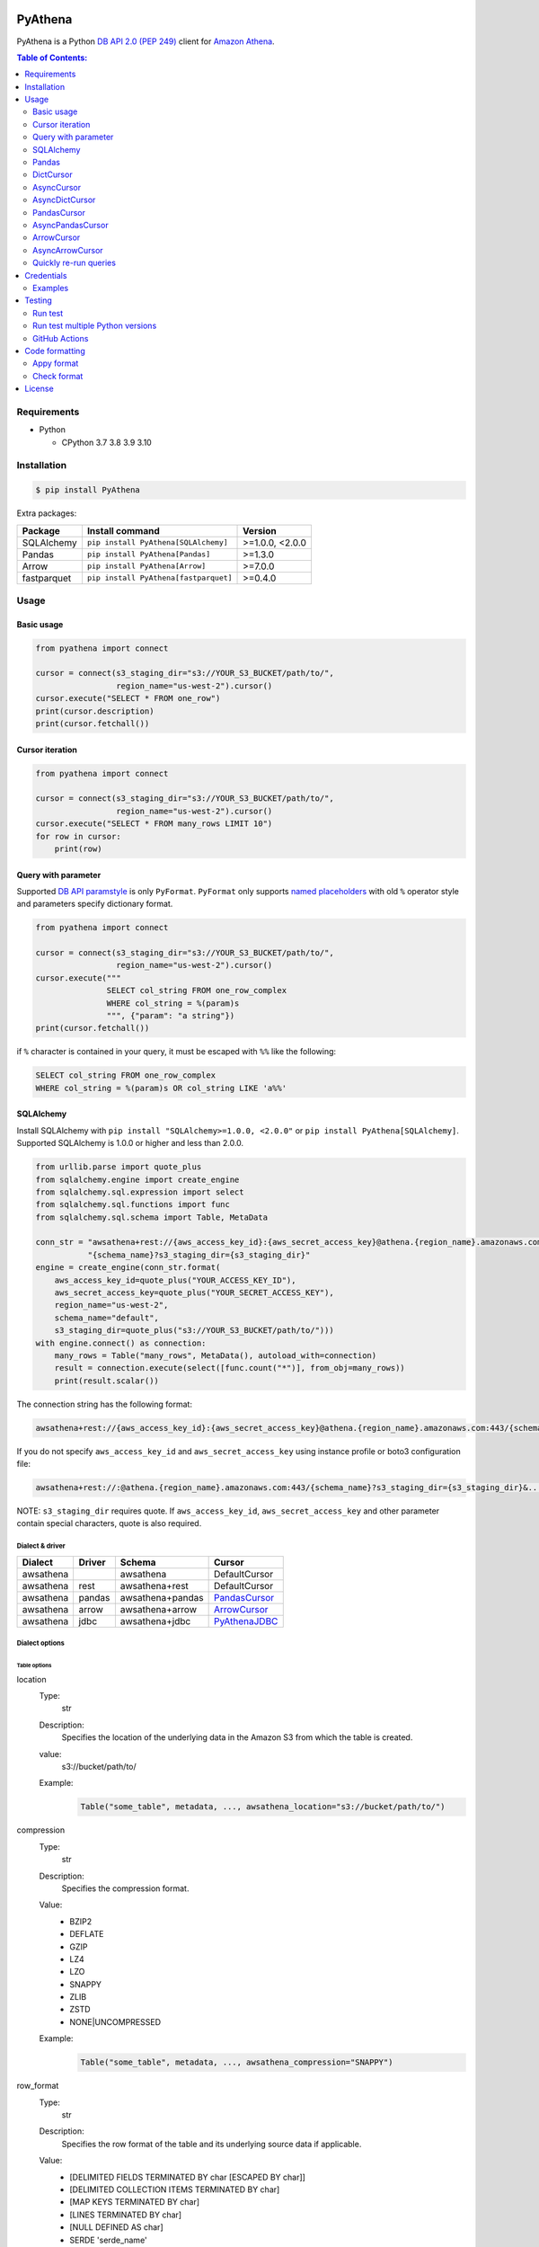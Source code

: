 .. image:: https://badge.fury.io/py/pyathena.svg
    :target: https://badge.fury.io/py/pyathena

.. image:: https://img.shields.io/pypi/pyversions/PyAthena.svg
    :target: https://pypi.org/project/PyAthena/

.. image:: https://github.com/laughingman7743/PyAthena/actions/workflows/test.yaml/badge.svg
    :target: https://github.com/laughingman7743/PyAthena/actions/workflows/test.yaml

.. image:: https://img.shields.io/pypi/l/PyAthena.svg
    :target: https://github.com/laughingman7743/PyAthena/blob/master/LICENSE

.. image:: https://pepy.tech/badge/pyathena/month
    :target: https://pepy.tech/project/pyathena

.. image:: https://img.shields.io/badge/code%20style-black-000000.svg
    :target: https://github.com/psf/black

.. image:: https://img.shields.io/badge/%20imports-isort-%231674b1?style=flat&labelColor=ef8336
    :target: https://pycqa.github.io/isort/

PyAthena
========

PyAthena is a Python `DB API 2.0 (PEP 249)`_ client for `Amazon Athena`_.

.. _`DB API 2.0 (PEP 249)`: https://www.python.org/dev/peps/pep-0249/
.. _`Amazon Athena`: https://docs.aws.amazon.com/athena/latest/APIReference/Welcome.html

.. contents:: Table of Contents:
   :local:
   :depth: 2

Requirements
------------

* Python

  - CPython 3.7 3.8 3.9 3.10

Installation
------------

.. code:: bash

    $ pip install PyAthena

Extra packages:

+---------------+---------------------------------------+------------------+
| Package       | Install command                       | Version          |
+===============+=======================================+==================+
| SQLAlchemy    | ``pip install PyAthena[SQLAlchemy]``  | >=1.0.0, <2.0.0  |
+---------------+---------------------------------------+------------------+
| Pandas        | ``pip install PyAthena[Pandas]``      | >=1.3.0          |
+---------------+---------------------------------------+------------------+
| Arrow         | ``pip install PyAthena[Arrow]``       | >=7.0.0          |
+---------------+---------------------------------------+------------------+
| fastparquet   | ``pip install PyAthena[fastparquet]`` | >=0.4.0          |
+---------------+---------------------------------------+------------------+

Usage
-----

Basic usage
~~~~~~~~~~~

.. code:: python

    from pyathena import connect

    cursor = connect(s3_staging_dir="s3://YOUR_S3_BUCKET/path/to/",
                     region_name="us-west-2").cursor()
    cursor.execute("SELECT * FROM one_row")
    print(cursor.description)
    print(cursor.fetchall())

Cursor iteration
~~~~~~~~~~~~~~~~

.. code:: python

    from pyathena import connect

    cursor = connect(s3_staging_dir="s3://YOUR_S3_BUCKET/path/to/",
                     region_name="us-west-2").cursor()
    cursor.execute("SELECT * FROM many_rows LIMIT 10")
    for row in cursor:
        print(row)

Query with parameter
~~~~~~~~~~~~~~~~~~~~

Supported `DB API paramstyle`_ is only ``PyFormat``.
``PyFormat`` only supports `named placeholders`_ with old ``%`` operator style and parameters specify dictionary format.

.. code:: python

    from pyathena import connect

    cursor = connect(s3_staging_dir="s3://YOUR_S3_BUCKET/path/to/",
                     region_name="us-west-2").cursor()
    cursor.execute("""
                   SELECT col_string FROM one_row_complex
                   WHERE col_string = %(param)s
                   """, {"param": "a string"})
    print(cursor.fetchall())

if ``%`` character is contained in your query, it must be escaped with ``%%`` like the following:

.. code:: sql

    SELECT col_string FROM one_row_complex
    WHERE col_string = %(param)s OR col_string LIKE 'a%%'

.. _`DB API paramstyle`: https://www.python.org/dev/peps/pep-0249/#paramstyle
.. _`named placeholders`: https://pyformat.info/#named_placeholders

SQLAlchemy
~~~~~~~~~~

Install SQLAlchemy with ``pip install "SQLAlchemy>=1.0.0, <2.0.0"`` or ``pip install PyAthena[SQLAlchemy]``.
Supported SQLAlchemy is 1.0.0 or higher and less than 2.0.0.

.. code:: python

    from urllib.parse import quote_plus
    from sqlalchemy.engine import create_engine
    from sqlalchemy.sql.expression import select
    from sqlalchemy.sql.functions import func
    from sqlalchemy.sql.schema import Table, MetaData

    conn_str = "awsathena+rest://{aws_access_key_id}:{aws_secret_access_key}@athena.{region_name}.amazonaws.com:443/"\
               "{schema_name}?s3_staging_dir={s3_staging_dir}"
    engine = create_engine(conn_str.format(
        aws_access_key_id=quote_plus("YOUR_ACCESS_KEY_ID"),
        aws_secret_access_key=quote_plus("YOUR_SECRET_ACCESS_KEY"),
        region_name="us-west-2",
        schema_name="default",
        s3_staging_dir=quote_plus("s3://YOUR_S3_BUCKET/path/to/")))
    with engine.connect() as connection:
        many_rows = Table("many_rows", MetaData(), autoload_with=connection)
        result = connection.execute(select([func.count("*")], from_obj=many_rows))
        print(result.scalar())

The connection string has the following format:

.. code:: text

    awsathena+rest://{aws_access_key_id}:{aws_secret_access_key}@athena.{region_name}.amazonaws.com:443/{schema_name}?s3_staging_dir={s3_staging_dir}&...

If you do not specify ``aws_access_key_id`` and ``aws_secret_access_key`` using instance profile or boto3 configuration file:

.. code:: text

    awsathena+rest://:@athena.{region_name}.amazonaws.com:443/{schema_name}?s3_staging_dir={s3_staging_dir}&...

NOTE: ``s3_staging_dir`` requires quote. If ``aws_access_key_id``, ``aws_secret_access_key`` and other parameter contain special characters, quote is also required.

Dialect & driver
^^^^^^^^^^^^^^^^

+-----------+--------+------------------+-----------------+
| Dialect   | Driver | Schema           | Cursor          |
+===========+========+==================+=================+
| awsathena |        | awsathena        | DefaultCursor   |
+-----------+--------+------------------+-----------------+
| awsathena | rest   | awsathena+rest   | DefaultCursor   |
+-----------+--------+------------------+-----------------+
| awsathena | pandas | awsathena+pandas | `PandasCursor`_ |
+-----------+--------+------------------+-----------------+
| awsathena | arrow  | awsathena+arrow  | `ArrowCursor`_  |
+-----------+--------+------------------+-----------------+
| awsathena | jdbc   | awsathena+jdbc   | `PyAthenaJDBC`_ |
+-----------+--------+------------------+-----------------+

.. _`PyAthenaJDBC`: https://github.com/laughingman7743/PyAthenaJDBC


Dialect options
^^^^^^^^^^^^^^^

Table options
#############

location
    Type:
        str
    Description:
        Specifies the location of the underlying data in the Amazon S3 from which the table is created.
    value:
        s3://bucket/path/to/
    Example:
        .. code:: python

            Table("some_table", metadata, ..., awsathena_location="s3://bucket/path/to/")
compression
    Type:
        str
    Description:
        Specifies the compression format.
    Value:
        * BZIP2
        * DEFLATE
        * GZIP
        * LZ4
        * LZO
        * SNAPPY
        * ZLIB
        * ZSTD
        * NONE|UNCOMPRESSED
    Example:
        .. code:: python

            Table("some_table", metadata, ..., awsathena_compression="SNAPPY")
row_format
    Type:
        str
    Description:
        Specifies the row format of the table and its underlying source data if applicable.
    Value:
        * [DELIMITED FIELDS TERMINATED BY char [ESCAPED BY char]]
        * [DELIMITED COLLECTION ITEMS TERMINATED BY char]
        * [MAP KEYS TERMINATED BY char]
        * [LINES TERMINATED BY char]
        * [NULL DEFINED AS char]
        * SERDE 'serde_name'
    Example:
        .. code:: python

            Table("some_table", metadata, ..., awsathena_row_format="SERDE 'org.openx.data.jsonserde.JsonSerDe'")
file_format
    Type:
        str
    Description:
        Specifies the file format for table data.
    Value:
        * SEQUENCEFILE
        * TEXTFILE
        * RCFILE
        * ORC
        * PARQUET
        * AVRO
        * ION
        * INPUTFORMAT input_format_classname OUTPUTFORMAT output_format_classname
    Example:
        .. code:: python

            Table("some_table", metadata, ..., awsathena_file_format="PARQUET")
            Table("some_table", metadata, ..., awsathena_file_format="INPUTFORMAT 'org.apache.hadoop.hive.ql.io.parquet.MapredParquetInputFormat' OUTPUTFORMAT 'org.apache.hadoop.hive.ql.io.parquet.MapredParquetOutputFormat'")
serdeproperties
    Type:
        dict[str, str]
    Description:
        Specifies one or more custom properties allowed in SerDe.
    Value:
        .. code:: python

            { "property_name": "property_value", "property_name": "property_value", ... }
    Example:
        .. code:: python

            Table("some_table", metadata, ..., awsathena_serdeproperties={
                "separatorChar": ",", "escapeChar": "\\\\"
            })
tblproperties
    Type:
        dict[str, str]
    Description:
        Specifies custom metadata key-value pairs for the table definition in addition to predefined table properties.
    Value:
        .. code:: python

            { "property_name": "property_value", "property_name": "property_value", ... }
    Example:
        .. code:: python

            Table("some_table", metadata, ..., awsathena_tblproperties={
                "projection.enabled": "true",
                "projection.dt.type": "date",
                "projection.dt.range": "NOW-1YEARS,NOW",
                "projection.dt.format": "yyyy-MM-dd",
            })
bucket_count
    Type:
        int
    Description:
        The number of buckets for bucketing your data.
    Value:
        Integer value greater than or equal to 0
    Example:
        .. code:: python

            Table("some_table", metadata, ..., awsathena_bucket_count=5)

All table options can also be configured with the connection string as follows:

.. code:: text

    awsathena+rest://:@athena.us-west-2.amazonaws.com:443/default?s3_staging_dir=s3%3A%2F%2Fbucket%2Fpath%2Fto%2F&location=s3%3A%2F%2Fbucket%2Fpath%2Fto%2F&file_format=parquet&compression=snappy&...

``serdeproperties`` and ``tblproperties`` must be converted to strings in the ``'key'='value','key'='value'`` format and url encoded.
If single quotes are included, escape them with a backslash.

For example, if you configure a projection setting ``'projection.enabled'='true','projection.dt.type'='date','projection.dt.range'='NOW-1YEARS,NOW','projection.dt.format'= 'yyyy-MM-dd'`` in tblproperties, it would look like this

.. code:: text

    awsathena+rest://:@athena.us-west-2.amazonaws.com:443/default?s3_staging_dir=s3%3A%2F%2Fbucket%2Fpath%2Fto%2F&tblproperties=%27projection.enabled%27%3D%27true%27%2C%27projection.dt.type%27%3D%27date%27%2C%27projection.dt.range%27%3D%27NOW-1YEARS%2CNOW%27%2C%27projection.dt.format%27%3D+%27yyyy-MM-dd%27

Column options
##############

partition
    Type:
        bool
    Description:
        Specifies a key for partitioning data.
    Value:
        True / False
    Example:
        .. code:: python

            Column("some_column", types.String, ..., awsathena_partition=True)
cluster
    Type:
        bool
    Description:
        Divides the data in the specified column into data subsets called buckets, with or without partitioning.
    Value:
        True / False
    Example:
        .. code:: python

            Column("some_column", types.String, ..., awsathena_cluster=True)

To configure column options from the connection string, specify the column name as a comma-separated string.

.. code:: text

    awsathena+rest://:@athena.us-west-2.amazonaws.com:443/default?partition=column1%2Ccolumn2&cluster=column1%2Ccolumn2&...

If you want to limit the column options to specific table names only, specify the table and column names connected by dots as a comma-separated string.

.. code:: text

    awsathena+rest://:@athena.us-west-2.amazonaws.com:443/default?partition=table1.column1%2Ctable1.column2&cluster=table2.column1%2Ctable2.column2&...

Pandas
~~~~~~

As DataFrame
^^^^^^^^^^^^

You can use the `pandas.read_sql_query`_ to handle the query results as a `pandas.DataFrame object`_.

.. code:: python

    from pyathena import connect
    import pandas as pd

    conn = connect(s3_staging_dir="s3://YOUR_S3_BUCKET/path/to/",
                   region_name="us-west-2")
    df = pd.read_sql_query("SELECT * FROM many_rows", conn)
    print(df.head())

NOTE: `Poor performance when using pandas.read_sql #222 <https://github.com/laughingman7743/PyAthena/issues/222>`_

The ``pyathena.pandas.util`` package also has helper methods.

.. code:: python

    from pyathena import connect
    from pyathena.pandas.util import as_pandas

    cursor = connect(s3_staging_dir="s3://YOUR_S3_BUCKET/path/to/",
                     region_name="us-west-2").cursor()
    cursor.execute("SELECT * FROM many_rows")
    df = as_pandas(cursor)
    print(df.describe())

If you want to use the query results output to S3 directly, you can use `PandasCursor`_.
This cursor fetches query results faster than the default cursor. (See `benchmark results`_.)

.. _`pandas.read_sql_query`: https://pandas.pydata.org/docs/reference/api/pandas.read_sql_query.html
.. _`benchmark results`: benchmarks/

To SQL
^^^^^^

You can use `pandas.DataFrame.to_sql`_ to write records stored in DataFrame to Amazon Athena.
`pandas.DataFrame.to_sql`_ uses `SQLAlchemy`_, so you need to install it.

.. code:: python

    import pandas as pd
    from urllib.parse import quote_plus
    from sqlalchemy import create_engine

    conn_str = "awsathena+rest://:@athena.{region_name}.amazonaws.com:443/"\
               "{schema_name}?s3_staging_dir={s3_staging_dir}&location={location}&compression=snappy"
    engine = create_engine(conn_str.format(
        region_name="us-west-2",
        schema_name="YOUR_SCHEMA",
        s3_staging_dir=quote_plus("s3://YOUR_S3_BUCKET/path/to/"),
        location=quote_plus("s3://YOUR_S3_BUCKET/path/to/")))

    df = pd.DataFrame({"a": [1, 2, 3, 4, 5]})
    df.to_sql("YOUR_TABLE", engine, schema="YOUR_SCHEMA", index=False, if_exists="replace", method="multi")

The location of the Amazon S3 table is specified by the ``location`` parameter in the connection string.
If ``location`` is not specified, ``s3_staging_dir`` parameter will be used. The following rules apply.

.. code:: text

    s3://{location or s3_staging_dir}/{schema}/{table}/

The file format, row format, and compression settings are specified in the connection string, see `Table options`_.

The ``pyathena.pandas.util`` package also has helper methods.

.. code:: python

    import pandas as pd
    from pyathena import connect
    from pyathena.pandas.util import to_sql

    conn = connect(s3_staging_dir="s3://YOUR_S3_BUCKET/path/to/",
                   region_name="us-west-2")
    df = pd.DataFrame({"a": [1, 2, 3, 4, 5]})
    to_sql(df, "YOUR_TABLE", conn, "s3://YOUR_S3_BUCKET/path/to/",
           schema="YOUR_SCHEMA", index=False, if_exists="replace")

This helper method supports partitioning.

.. code:: python

    import pandas as pd
    from datetime import date
    from pyathena import connect
    from pyathena.pandas.util import to_sql

    conn = connect(s3_staging_dir="s3://YOUR_S3_BUCKET/path/to/",
                   region_name="us-west-2")
    df = pd.DataFrame({
        "a": [1, 2, 3, 4, 5],
        "dt": [
            date(2020, 1, 1), date(2020, 1, 1), date(2020, 1, 1),
            date(2020, 1, 2),
            date(2020, 1, 3)
        ],
    })
    to_sql(df, "YOUR_TABLE", conn, "s3://YOUR_S3_BUCKET/path/to/",
           schema="YOUR_SCHEMA", partitions=["dt"])

    cursor = conn.cursor()
    cursor.execute("SHOW PARTITIONS YOUR_TABLE")
    print(cursor.fetchall())

Conversion to Parquet and upload to S3 use `ThreadPoolExecutor`_ by default.
It is also possible to use `ProcessPoolExecutor`_.

.. code:: python

    import pandas as pd
    from concurrent.futures.process import ProcessPoolExecutor
    from pyathena import connect
    from pyathena.pandas.util import to_sql

    conn = connect(s3_staging_dir="s3://YOUR_S3_BUCKET/path/to/",
                   region_name="us-west-2")
    df = pd.DataFrame({"a": [1, 2, 3, 4, 5]})
    to_sql(df, "YOUR_TABLE", conn, "s3://YOUR_S3_BUCKET/path/to/",
           schema="YOUR_SCHEMA", index=False, if_exists="replace",
           chunksize=1, executor_class=ProcessPoolExecutor, max_workers=5)

.. _`pandas.DataFrame.to_sql`: https://pandas.pydata.org/docs/reference/api/pandas.DataFrame.to_sql.html
.. _`ThreadPoolExecutor`: https://docs.python.org/3/library/concurrent.futures.html#threadpoolexecutor
.. _`ProcessPoolExecutor`: https://docs.python.org/3/library/concurrent.futures.html#processpoolexecutor

DictCursor
~~~~~~~~~~

DictCursor retrieve the query execution result as a dictionary type with column names and values.

You can use the DictCursor by specifying the ``cursor_class``
with the connect method or connection object.

.. code:: python

    from pyathena import connect
    from pyathena.cursor import DictCursor

    cursor = connect(s3_staging_dir="s3://YOUR_S3_BUCKET/path/to/",
                     region_name="us-west-2",
                     cursor_class=DictCursor).cursor()

.. code:: python

    from pyathena.connection import Connection
    from pyathena.cursor import DictCursor

    cursor = Connection(s3_staging_dir="s3://YOUR_S3_BUCKET/path/to/",
                        region_name="us-west-2",
                        cursor_class=DictCursor).cursor()

It can also be used by specifying the cursor class when calling the connection object's cursor method.

.. code:: python

    from pyathena import connect
    from pyathena.cursor import DictCursor

    cursor = connect(s3_staging_dir="s3://YOUR_S3_BUCKET/path/to/",
                     region_name="us-west-2").cursor(DictCursor)

.. code:: python

    from pyathena.connection import Connection
    from pyathena.cursor import DictCursor

    cursor = Connection(s3_staging_dir="s3://YOUR_S3_BUCKET/path/to/",
                        region_name="us-west-2").cursor(DictCursor)

The basic usage is the same as the Cursor.

.. code:: python

    from pyathena.connection import Connection
    from pyathena.cursor import DictCursor

    cursor = Connection(s3_staging_dir="s3://YOUR_S3_BUCKET/path/to/",
                        region_name="us-west-2").cursor(DictCursor)
    cursor.execute("SELECT * FROM many_rows LIMIT 10")
    for row in cursor:
        print(row["a"])

If you want to change the dictionary type (e.g., use OrderedDict), you can specify like the following.

.. code:: python

    from collections import OrderedDict
    from pyathena import connect
    from pyathena.cursor import DictCursor

    cursor = connect(s3_staging_dir="s3://YOUR_S3_BUCKET/path/to/",
                     region_name="us-west-2",
                     cursor_class=DictCursor).cursor(dict_type=OrderedDict)

.. code:: python

    from collections import OrderedDict
    from pyathena import connect
    from pyathena.cursor import DictCursor

    cursor = connect(s3_staging_dir="s3://YOUR_S3_BUCKET/path/to/",
                     region_name="us-west-2").cursor(cursor=DictCursor, dict_type=OrderedDict)

AsyncCursor
~~~~~~~~~~~

AsyncCursor is a simple implementation using the concurrent.futures package.
This cursor does not follow the `DB API 2.0 (PEP 249)`_.

You can use the AsyncCursor by specifying the ``cursor_class``
with the connect method or connection object.

.. code:: python

    from pyathena import connect
    from pyathena.async_cursor import AsyncCursor

    cursor = connect(s3_staging_dir="s3://YOUR_S3_BUCKET/path/to/",
                     region_name="us-west-2",
                     cursor_class=AsyncCursor).cursor()

.. code:: python

    from pyathena.connection import Connection
    from pyathena.async_cursor import AsyncCursor

    cursor = Connection(s3_staging_dir="s3://YOUR_S3_BUCKET/path/to/",
                        region_name="us-west-2",
                        cursor_class=AsyncCursor).cursor()

It can also be used by specifying the cursor class when calling the connection object's cursor method.

.. code:: python

    from pyathena import connect
    from pyathena.async_cursor import AsyncCursor

    cursor = connect(s3_staging_dir="s3://YOUR_S3_BUCKET/path/to/",
                     region_name="us-west-2").cursor(AsyncCursor)

.. code:: python

    from pyathena.connection import Connection
    from pyathena.async_cursor import AsyncCursor

    cursor = Connection(s3_staging_dir="s3://YOUR_S3_BUCKET/path/to/",
                        region_name="us-west-2").cursor(AsyncCursor)

The default number of workers is 5 or cpu number * 5.
If you want to change the number of workers you can specify like the following.

.. code:: python

    from pyathena import connect
    from pyathena.async_cursor import AsyncCursor

    cursor = connect(s3_staging_dir="s3://YOUR_S3_BUCKET/path/to/",
                     region_name="us-west-2",
                     cursor_class=AsyncCursor).cursor(max_workers=10)

The execute method of the AsyncCursor returns the tuple of the query ID and the `future object`_.

.. code:: python

    from pyathena import connect
    from pyathena.async_cursor import AsyncCursor

    cursor = connect(s3_staging_dir="s3://YOUR_S3_BUCKET/path/to/",
                     region_name="us-west-2",
                     cursor_class=AsyncCursor).cursor()

    query_id, future = cursor.execute("SELECT * FROM many_rows")

The return value of the `future object`_ is an ``AthenaResultSet`` object.
This object has an interface that can fetch and iterate query results similar to synchronous cursors.
It also has information on the result of query execution.

.. code:: python

    from pyathena import connect
    from pyathena.async_cursor import AsyncCursor

    cursor = connect(s3_staging_dir="s3://YOUR_S3_BUCKET/path/to/",
                     region_name="us-west-2",
                     cursor_class=AsyncCursor).cursor()
    query_id, future = cursor.execute("SELECT * FROM many_rows")
    result_set = future.result()
    print(result_set.state)
    print(result_set.state_change_reason)
    print(result_set.completion_date_time)
    print(result_set.submission_date_time)
    print(result_set.data_scanned_in_bytes)
    print(result_set.engine_execution_time_in_millis)
    print(result_set.query_queue_time_in_millis)
    print(result_set.total_execution_time_in_millis)
    print(result_set.query_planning_time_in_millis)
    print(result_set.service_processing_time_in_millis)
    print(result_set.output_location)
    print(result_set.description)
    for row in result_set:
        print(row)

.. code:: python

    from pyathena import connect
    from pyathena.async_cursor import AsyncCursor

    cursor = connect(s3_staging_dir="s3://YOUR_S3_BUCKET/path/to/",
                     region_name="us-west-2",
                     cursor_class=AsyncCursor).cursor()
    query_id, future = cursor.execute("SELECT * FROM many_rows")
    result_set = future.result()
    print(result_set.fetchall())

A query ID is required to cancel a query with the AsyncCursor.

.. code:: python

    from pyathena import connect
    from pyathena.async_cursor import AsyncCursor

    cursor = connect(s3_staging_dir="s3://YOUR_S3_BUCKET/path/to/",
                     region_name="us-west-2",
                     cursor_class=AsyncCursor).cursor()
    query_id, future = cursor.execute("SELECT * FROM many_rows")
    cursor.cancel(query_id)

NOTE: The cancel method of the `future object`_ does not cancel the query.

.. _`future object`: https://docs.python.org/3/library/concurrent.futures.html#future-objects

AsyncDictCursor
~~~~~~~~~~~~~~~

AsyncDIctCursor is an AsyncCursor that can retrieve the query execution result
as a dictionary type with column names and values.

You can use the DictCursor by specifying the ``cursor_class``
with the connect method or connection object.

.. code:: python

    from pyathena import connect
    from pyathena.async_cursor import AsyncDictCursor

    cursor = connect(s3_staging_dir="s3://YOUR_S3_BUCKET/path/to/",
                     region_name="us-west-2",
                     cursor_class=AsyncDictCursor).cursor()

.. code:: python

    from pyathena.connection import Connection
    from pyathena.async_cursor import AsyncDictCursor

    cursor = Connection(s3_staging_dir="s3://YOUR_S3_BUCKET/path/to/",
                        region_name="us-west-2",
                        cursor_class=AsyncDictCursor).cursor()

It can also be used by specifying the cursor class when calling the connection object's cursor method.

.. code:: python

    from pyathena import connect
    from pyathena.async_cursor import AsyncDictCursor

    cursor = connect(s3_staging_dir="s3://YOUR_S3_BUCKET/path/to/",
                     region_name="us-west-2").cursor(AsyncDictCursor)

.. code:: python

    from pyathena.connection import Connection
    from pyathena.async_cursor import AsyncDictCursor

    cursor = Connection(s3_staging_dir="s3://YOUR_S3_BUCKET/path/to/",
                        region_name="us-west-2").cursor(AsyncDictCursor)

The basic usage is the same as the AsyncCursor.

.. code:: python

    from pyathena.connection import Connection
    from pyathena.cursor import DictCursor

    cursor = Connection(s3_staging_dir="s3://YOUR_S3_BUCKET/path/to/",
                        region_name="us-west-2").cursor(AsyncDictCursor)
    query_id, future = cursor.execute("SELECT * FROM many_rows LIMIT 10")
    result_set = future.result()
    for row in result_set:
        print(row["a"])

If you want to change the dictionary type (e.g., use OrderedDict), you can specify like the following.

.. code:: python

    from collections import OrderedDict
    from pyathena import connect
    from pyathena.async_cursor import AsyncDictCursor

    cursor = connect(s3_staging_dir="s3://YOUR_S3_BUCKET/path/to/",
                     region_name="us-west-2",
                     cursor_class=AsyncDictCursor).cursor(dict_type=OrderedDict)

.. code:: python

    from collections import OrderedDict
    from pyathena import connect
    from pyathena.async_cursor import AsyncDictCursor

    cursor = connect(s3_staging_dir="s3://YOUR_S3_BUCKET/path/to/",
                     region_name="us-west-2").cursor(cursor=AsyncDictCursor, dict_type=OrderedDict)

PandasCursor
~~~~~~~~~~~~

PandasCursor directly handles the CSV file of the query execution result output to S3.
This cursor is to download the CSV file after executing the query, and then loaded into `pandas.DataFrame object`_.
Performance is better than fetching data with Cursor.

You can use the PandasCursor by specifying the ``cursor_class``
with the connect method or connection object.

.. code:: python

    from pyathena import connect
    from pyathena.pandas.cursor import PandasCursor

    cursor = connect(s3_staging_dir="s3://YOUR_S3_BUCKET/path/to/",
                     region_name="us-west-2",
                     cursor_class=PandasCursor).cursor()

.. code:: python

    from pyathena.connection import Connection
    from pyathena.pandas.cursor import PandasCursor

    cursor = Connection(s3_staging_dir="s3://YOUR_S3_BUCKET/path/to/",
                        region_name="us-west-2",
                        cursor_class=PandasCursor).cursor()

It can also be used by specifying the cursor class when calling the connection object's cursor method.

.. code:: python

    from pyathena import connect
    from pyathena.pandas.cursor import PandasCursor

    cursor = connect(s3_staging_dir="s3://YOUR_S3_BUCKET/path/to/",
                     region_name="us-west-2").cursor(PandasCursor)

.. code:: python

    from pyathena.connection import Connection
    from pyathena.pandas.cursor import PandasCursor

    cursor = Connection(s3_staging_dir="s3://YOUR_S3_BUCKET/path/to/",
                        region_name="us-west-2").cursor(PandasCursor)

The as_pandas method returns a `pandas.DataFrame object`_.

.. code:: python

    from pyathena import connect
    from pyathena.pandas.cursor import PandasCursor

    cursor = connect(s3_staging_dir="s3://YOUR_S3_BUCKET/path/to/",
                     region_name="us-west-2",
                     cursor_class=PandasCursor).cursor()

    df = cursor.execute("SELECT * FROM many_rows").as_pandas()
    print(df.describe())
    print(df.head())

Support fetch and iterate query results.

.. code:: python

    from pyathena import connect
    from pyathena.pandas.cursor import PandasCursor

    cursor = connect(s3_staging_dir="s3://YOUR_S3_BUCKET/path/to/",
                     region_name="us-west-2",
                     cursor_class=PandasCursor).cursor()

    cursor.execute("SELECT * FROM many_rows")
    print(cursor.fetchone())
    print(cursor.fetchmany())
    print(cursor.fetchall())

.. code:: python

    from pyathena import connect
    from pyathena.pandas.cursor import PandasCursor

    cursor = connect(s3_staging_dir="s3://YOUR_S3_BUCKET/path/to/",
                     region_name="us-west-2",
                     cursor_class=PandasCursor).cursor()

    cursor.execute("SELECT * FROM many_rows")
    for row in cursor:
        print(row)

The DATE and TIMESTAMP of Athena's data type are returned as `pandas.Timestamp`_ type.

.. code:: python

    from pyathena import connect
    from pyathena.pandas.cursor import PandasCursor

    cursor = connect(s3_staging_dir="s3://YOUR_S3_BUCKET/path/to/",
                     region_name="us-west-2",
                     cursor_class=PandasCursor).cursor()

    cursor.execute("SELECT col_timestamp FROM one_row_complex")
    print(type(cursor.fetchone()[0]))  # <class 'pandas._libs.tslibs.timestamps.Timestamp'>

Execution information of the query can also be retrieved.

.. code:: python

    from pyathena import connect
    from pyathena.pandas.cursor import PandasCursor

    cursor = connect(s3_staging_dir="s3://YOUR_S3_BUCKET/path/to/",
                     region_name="us-west-2",
                     cursor_class=PandasCursor).cursor()

    cursor.execute("SELECT * FROM many_rows")
    print(cursor.state)
    print(cursor.state_change_reason)
    print(cursor.completion_date_time)
    print(cursor.submission_date_time)
    print(cursor.data_scanned_in_bytes)
    print(cursor.engine_execution_time_in_millis)
    print(cursor.query_queue_time_in_millis)
    print(cursor.total_execution_time_in_millis)
    print(cursor.query_planning_time_in_millis)
    print(cursor.service_processing_time_in_millis)
    print(cursor.output_location)

If you want to customize the pandas.Dataframe object dtypes and converters, create a converter class like this:

.. code:: python

    from pyathena.converter import Converter

    class CustomPandasTypeConverter(Converter):

        def __init__(self):
            super(CustomPandasTypeConverter, self).__init__(
                mappings=None,
                types={
                    "boolean": object,
                    "tinyint": float,
                    "smallint": float,
                    "integer": float,
                    "bigint": float,
                    "float": float,
                    "real": float,
                    "double": float,
                    "decimal": float,
                    "char": str,
                    "varchar": str,
                    "array": str,
                    "map": str,
                    "row": str,
                    "varbinary": str,
                    "json": str,
                }
            )

        def convert(self, type_, value):
            # Not used in PandasCursor.
            pass

Specify the combination of converter functions in the mappings argument and the dtypes combination in the types argument.

Then you simply specify an instance of this class in the convertes argument when creating a connection or cursor.

.. code:: python

    from pyathena import connect
    from pyathena.pandas.cursor import PandasCursor

    cursor = connect(s3_staging_dir="s3://YOUR_S3_BUCKET/path/to/",
                     region_name="us-west-2").cursor(PandasCursor, converter=CustomPandasTypeConverter())

.. code:: python

    from pyathena import connect
    from pyathena.pandas.cursor import PandasCursor

    cursor = connect(s3_staging_dir="s3://YOUR_S3_BUCKET/path/to/",
                     region_name="us-west-2",
                     converter=CustomPandasTypeConverter()).cursor(PandasCursor)

If the unload option is enabled, the Parquet file itself has a schema, so the conversion is done to the dtypes according to that schema,
and the ``mappings`` and ``types`` settings of the Converter class are not used.

If you want to change the NaN behavior of pandas.Dataframe,
you can do so by using the ``keep_default_na``, ``na_values`` and ``quoting`` arguments of the cursor object's execute method.

.. code:: python

    from pyathena import connect
    from pyathena.pandas.cursor import PandasCursor

    cursor = connect(s3_staging_dir="s3://YOUR_S3_BUCKET/path/to/",
                     region_name="us-west-2",
                     cursor_class=PandasCursor).cursor()
    df = cursor.execute("SELECT * FROM many_rows",
                        keep_default_na=False,
                        na_values=[""]).as_pandas()

NOTE: PandasCursor handles the CSV file on memory. Pay attention to the memory capacity.

.. _`pandas.DataFrame object`: https://pandas.pydata.org/docs/reference/api/pandas.DataFrame.html
.. _`pandas.Timestamp`: https://pandas.pydata.org/docs/reference/api/pandas.Timestamp.html

[PandasCursor] Chunksize options
^^^^^^^^^^^^^^^^^^^^^^^^^^^^^^^^

The Pandas cursor can read the CSV file for each specified number of rows by using the chunksize option.
This option should reduce memory usage.

The chunksize option can be enabled by specifying an integer value in the ``cursor_kwargs`` argument of the connect method or as an argument to the cursor method.

.. code:: python

    from pyathena import connect
    from pyathena.pandas.cursor import PandasCursor

    cursor = connect(s3_staging_dir="s3://YOUR_S3_BUCKET/path/to/",
                     region_name="us-west-2",
                     cursor_class=PandasCursor,
                     cursor_kwargs={
                         "chunksize": 1_000_000
                     }).cursor()

.. code:: python

    from pyathena import connect
    from pyathena.pandas.cursor import PandasCursor

    cursor = connect(s3_staging_dir="s3://YOUR_S3_BUCKET/path/to/",
                     region_name="us-west-2",
                     cursor_class=PandasCursor).cursor(chunksize=1_000_000)

It can also be specified in the execution method when executing the query.

.. code:: python

    from pyathena import connect
    from pyathena.pandas.cursor import PandasCursor

    cursor = connect(s3_staging_dir="s3://YOUR_S3_BUCKET/path/to/",
                     region_name="us-west-2",
                     cursor_class=PandasCursor).cursor()
    cursor.execute("SELECT * FROM many_rows", chunksize=1_000_000)

SQLAlchemy allows this option to be specified in the connection string.

.. code:: text

    awsathena+pandas://:@athena.{region_name}.amazonaws.com:443/{schema_name}?s3_staging_dir={s3_staging_dir}&chunksize=1000000...

When this option is used, the object returned by the as_pandas method is a ``DataFrameIterator`` object.
This object has exactly the same interface as the ``TextFileReader`` object and can be handled in the same way.

.. code:: python

    from pyathena import connect
    from pyathena.pandas.cursor import PandasCursor

    cursor = connect(s3_staging_dir="s3://YOUR_S3_BUCKET/path/to/",
                     region_name="us-west-2",
                     cursor_class=PandasCursor).cursor()
    df_iter = cursor.execute("SELECT * FROM many_rows", chunksize=1_000_000).as_pandas()
    for df in df_iter:
        print(df.describe())
        print(df.head())

You can also concatenate them into a single `pandas.DataFrame object`_ using `pandas.concat`_.

.. code:: python

    import pandas
    from pyathena import connect
    from pyathena.pandas.cursor import PandasCursor

    cursor = connect(s3_staging_dir="s3://YOUR_S3_BUCKET/path/to/",
                     region_name="us-west-2",
                     cursor_class=PandasCursor).cursor()
    df_iter = cursor.execute("SELECT * FROM many_rows", chunksize=1_000_000).as_pandas()
    df = pandas.concat((df for df in df_iter), ignore_index=True)

You can use the ``get_chunk`` method to retrieve a `pandas.DataFrame object`_ for each specified number of rows.
When all rows have been read, calling the ``get_chunk`` method will raise ``StopIteration``.

.. code:: python

    from pyathena import connect
    from pyathena.pandas.cursor import PandasCursor

    cursor = connect(s3_staging_dir="s3://YOUR_S3_BUCKET/path/to/",
                     region_name="us-west-2",
                     cursor_class=PandasCursor).cursor()
    df_iter = cursor.execute("SELECT * FROM many_rows LIMIT 15", chunksize=1_000_000).as_pandas()
    df_iter.get_chunk(10)
    df_iter.get_chunk(10)
    df_iter.get_chunk(10)  # raise StopIteration

.. _`pandas.concat`: https://pandas.pydata.org/docs/reference/api/pandas.concat.html

[PandasCursor] Unload options
^^^^^^^^^^^^^^^^^^^^^^^^^^^^^

PandasCursor also supports the unload option, as does `ArrowCursor`_.

See `[ArrowCursor] Unload options`_ for more information.

The unload option can be enabled by specifying it in the ``cursor_kwargs`` argument of the connect method or as an argument to the cursor method.

.. code:: python

    from pyathena import connect
    from pyathena.pandas.cursor import PandasCursor

    cursor = connect(s3_staging_dir="s3://YOUR_S3_BUCKET/path/to/",
                     region_name="us-west-2",
                     cursor_class=PandasCursor,
                     cursor_kwargs={
                         "unload": True
                     }).cursor()

.. code:: python

    from pyathena import connect
    from pyathena.pandas.cursor import PandasCursor

    cursor = connect(s3_staging_dir="s3://YOUR_S3_BUCKET/path/to/",
                     region_name="us-west-2",
                     cursor_class=PandasCursor).cursor(unload=True)

SQLAlchemy allows this option to be specified in the connection string.

.. code:: text

    awsathena+pandas://:@athena.{region_name}.amazonaws.com:443/{schema_name}?s3_staging_dir={s3_staging_dir}&unload=true...

AsyncPandasCursor
~~~~~~~~~~~~~~~~~

AsyncPandasCursor is an AsyncCursor that can handle `pandas.DataFrame object`_.
This cursor directly handles the CSV of query results output to S3 in the same way as PandasCursor.

You can use the AsyncPandasCursor by specifying the ``cursor_class``
with the connect method or connection object.

.. code:: python

    from pyathena import connect
    from pyathena.pandas.async_cursor import AsyncPandasCursor

    cursor = connect(s3_staging_dir="s3://YOUR_S3_BUCKET/path/to/",
                     region_name="us-west-2",
                     cursor_class=AsyncPandasCursor).cursor()

.. code:: python

    from pyathena.connection import Connection
    from pyathena.pandas.async_cursor import AsyncPandasCursor

    cursor = Connection(s3_staging_dir="s3://YOUR_S3_BUCKET/path/to/",
                        region_name="us-west-2",
                        cursor_class=AsyncPandasCursor).cursor()

It can also be used by specifying the cursor class when calling the connection object's cursor method.

.. code:: python

    from pyathena import connect
    from pyathena.pandas.async_cursor import AsyncPandasCursor

    cursor = connect(s3_staging_dir="s3://YOUR_S3_BUCKET/path/to/",
                     region_name="us-west-2").cursor(AsyncPandasCursor)

.. code:: python

    from pyathena.connection import Connection
    from pyathena.pandas.async_cursor import AsyncPandasCursor

    cursor = Connection(s3_staging_dir="s3://YOUR_S3_BUCKET/path/to/",
                        region_name="us-west-2").cursor(AsyncPandasCursor)

The default number of workers is 5 or cpu number * 5.
If you want to change the number of workers you can specify like the following.

.. code:: python

    from pyathena import connect
    from pyathena.pandas.async_cursor import AsyncPandasCursor

    cursor = connect(s3_staging_dir="s3://YOUR_S3_BUCKET/path/to/",
                     region_name="us-west-2",
                     cursor_class=AsyncPandasCursor).cursor(max_workers=10)

The execute method of the AsyncPandasCursor returns the tuple of the query ID and the `future object`_.

.. code:: python

    from pyathena import connect
    from pyathena.pandas.async_cursor import AsyncPandasCursor

    cursor = connect(s3_staging_dir="s3://YOUR_S3_BUCKET/path/to/",
                     region_name="us-west-2",
                     cursor_class=AsyncPandasCursor).cursor()

    query_id, future = cursor.execute("SELECT * FROM many_rows")

The return value of the `future object`_ is an ``AthenaPandasResultSet`` object.
This object has an interface similar to ``AthenaResultSetObject``.

.. code:: python

    from pyathena import connect
    from pyathena.pandas.async_cursor import AsyncPandasCursor

    cursor = connect(s3_staging_dir="s3://YOUR_S3_BUCKET/path/to/",
                     region_name="us-west-2",
                     cursor_class=AsyncPandasCursor).cursor()

    query_id, future = cursor.execute("SELECT * FROM many_rows")
    result_set = future.result()
    print(result_set.state)
    print(result_set.state_change_reason)
    print(result_set.completion_date_time)
    print(result_set.submission_date_time)
    print(result_set.data_scanned_in_bytes)
    print(result_set.engine_execution_time_in_millis)
    print(result_set.query_queue_time_in_millis)
    print(result_set.total_execution_time_in_millis)
    print(result_set.query_planning_time_in_millis)
    print(result_set.service_processing_time_in_millis)
    print(result_set.output_location)
    print(result_set.description)
    for row in result_set:
        print(row)

.. code:: python

    from pyathena import connect
    from pyathena.pandas.async_cursor import AsyncPandasCursor

    cursor = connect(s3_staging_dir="s3://YOUR_S3_BUCKET/path/to/",
                     region_name="us-west-2",
                     cursor_class=AsyncPandasCursor).cursor()

    query_id, future = cursor.execute("SELECT * FROM many_rows")
    result_set = future.result()
    print(result_set.fetchall())

This object also has an as_pandas method that returns a `pandas.DataFrame object`_ similar to the PandasCursor.

.. code:: python

    from pyathena import connect
    from pyathena.pandas.async_cursor import AsyncPandasCursor

    cursor = connect(s3_staging_dir="s3://YOUR_S3_BUCKET/path/to/",
                     region_name="us-west-2",
                     cursor_class=AsyncPandasCursor).cursor()

    query_id, future = cursor.execute("SELECT * FROM many_rows")
    result_set = future.result()
    df = result_set.as_pandas()
    print(df.describe())
    print(df.head())

The DATE and TIMESTAMP of Athena's data type are returned as `pandas.Timestamp`_ type.

.. code:: python

    from pyathena import connect
    from pyathena.pandas.async_cursor import AsyncPandasCursor

    cursor = connect(s3_staging_dir="s3://YOUR_S3_BUCKET/path/to/",
                     region_name="us-west-2",
                     cursor_class=AsyncPandasCursor).cursor()

    query_id, future = cursor.execute("SELECT col_timestamp FROM one_row_complex")
    result_set = future.result()
    print(type(result_set.fetchone()[0]))  # <class 'pandas._libs.tslibs.timestamps.Timestamp'>

As with AsyncCursor, you need a query ID to cancel a query.

.. code:: python

    from pyathena import connect
    from pyathena.pandas.async_cursor import AsyncPandasCursor

    cursor = connect(s3_staging_dir="s3://YOUR_S3_BUCKET/path/to/",
                     region_name="us-west-2",
                     cursor_class=AsyncPandasCursor).cursor()

    query_id, future = cursor.execute("SELECT * FROM many_rows")
    cursor.cancel(query_id)

As with PandasCursor, the unload option is also available.

.. code:: python

    from pyathena import connect
    from pyathena.pandas.cursor import AsyncPandasCursor

    cursor = connect(s3_staging_dir="s3://YOUR_S3_BUCKET/path/to/",
                     region_name="us-west-2",
                     cursor_class=AsyncPandasCursor,
                     cursor_kwargs={
                         "unload": True
                     }).cursor()

.. code:: python

    from pyathena import connect
    from pyathena.pandas.cursor import AsyncPandasCursor

    cursor = connect(s3_staging_dir="s3://YOUR_S3_BUCKET/path/to/",
                     region_name="us-west-2",
                     cursor_class=AsyncPandasCursor).cursor(unload=True)

ArrowCursor
~~~~~~~~~~~

ArrowCursor directly handles the CSV file of the query execution result output to S3.
This cursor is to download the CSV file after executing the query, and then loaded into `pyarrow.Table object`_.
Performance is better than fetching data with Cursor.

You can use the ArrowCursor by specifying the ``cursor_class``
with the connect method or connection object.

.. code:: python

    from pyathena import connect
    from pyathena.arrow.cursor import ArrowCursor

    cursor = connect(s3_staging_dir="s3://YOUR_S3_BUCKET/path/to/",
                     region_name="us-west-2",
                     cursor_class=ArrowCursor).cursor()

.. code:: python

    from pyathena.connection import Connection
    from pyathena.arrow.cursor import ArrowCursor

    cursor = Connection(s3_staging_dir="s3://YOUR_S3_BUCKET/path/to/",
                        region_name="us-west-2",
                        cursor_class=ArrowCursor).cursor()

It can also be used by specifying the cursor class when calling the connection object's cursor method.

.. code:: python

    from pyathena import connect
    from pyathena.arrow.cursor import ArrowCursor

    cursor = connect(s3_staging_dir="s3://YOUR_S3_BUCKET/path/to/",
                     region_name="us-west-2").cursor(ArrowCursor)

.. code:: python

    from pyathena.connection import Connection
    from pyathena.arrow.cursor import ArrowCursor

    cursor = Connection(s3_staging_dir="s3://YOUR_S3_BUCKET/path/to/",
                        region_name="us-west-2").cursor(ArrowCursor)

The as_arrow method returns a `pyarrow.Table object`_.

.. code:: python

    from pyathena import connect
    from pyathena.arrow.cursor import ArrowCursor

    cursor = connect(s3_staging_dir="s3://YOUR_S3_BUCKET/path/to/",
                     region_name="us-west-2",
                     cursor_class=ArrowCursor).cursor()

    table = cursor.execute("SELECT * FROM many_rows").as_arrow()
    print(table)
    print(table.column_names)
    print(table.columns)
    print(table.nbytes)
    print(table.num_columns)
    print(table.num_rows)
    print(table.schema)
    print(table.shape)

Support fetch and iterate query results.

.. code:: python

    from pyathena import connect
    from pyathena.arrow.cursor import ArrowCursor

    cursor = connect(s3_staging_dir="s3://YOUR_S3_BUCKET/path/to/",
                     region_name="us-west-2",
                     cursor_class=ArrowCursor).cursor()

    cursor.execute("SELECT * FROM many_rows")
    print(cursor.fetchone())
    print(cursor.fetchmany())
    print(cursor.fetchall())

.. code:: python

    from pyathena import connect
    from pyathena.arrow.cursor import ArrowCursor

    cursor = connect(s3_staging_dir="s3://YOUR_S3_BUCKET/path/to/",
                     region_name="us-west-2",
                     cursor_class=ArrowCursor).cursor()

    cursor.execute("SELECT * FROM many_rows")
    for row in cursor:
        print(row)

Execution information of the query can also be retrieved.

.. code:: python

    from pyathena import connect
    from pyathena.arrow.cursor import ArrowCursor

    cursor = connect(s3_staging_dir="s3://YOUR_S3_BUCKET/path/to/",
                     region_name="us-west-2",
                     cursor_class=ArrowCursor).cursor()

    cursor.execute("SELECT * FROM many_rows")
    print(cursor.state)
    print(cursor.state_change_reason)
    print(cursor.completion_date_time)
    print(cursor.submission_date_time)
    print(cursor.data_scanned_in_bytes)
    print(cursor.engine_execution_time_in_millis)
    print(cursor.query_queue_time_in_millis)
    print(cursor.total_execution_time_in_millis)
    print(cursor.query_planning_time_in_millis)
    print(cursor.service_processing_time_in_millis)
    print(cursor.output_location)

If you want to customize the `pyarrow.Table object`_ types, create a converter class like this:

.. code:: python

    import pyarrow as pa
    from pyathena.arrow.converter import _to_date
    from pyathena.converter import Converter

    class CustomArrowTypeConverter(Converter):
        def __init__(self) -> None:
            super(CustomArrowTypeConverter, self).__init__(
                mappings={
                    "date": _to_date,
                },
                types={
                    "boolean": pa.bool_(),
                    "tinyint": pa.int8(),
                    "smallint": pa.int16(),
                    "integer": pa.int32(),
                    "bigint": pa.int64(),
                    "float": pa.float32(),
                    "real": pa.float64(),
                    "double": pa.float64(),
                    "char": pa.string(),
                    "varchar": pa.string(),
                    "string": pa.string(),
                    "timestamp": pa.timestamp("ms"),
                    "date": pa.timestamp("ms"),
                    "time": pa.string(),
                    "varbinary": pa.string(),
                    "array": pa.string(),
                    "map": pa.string(),
                    "row": pa.string(),
                    "decimal": pa.string(),
                    "json": pa.string(),
                },
            )

    def convert(self, type_, value):
        converter = self.get(type_)
        return converter(value)

``types`` is used to explicitly specify the Arrow type when reading CSV files.
``mappings`` is used as a conversion method when fetching data from a cursor object.

Then you simply specify an instance of this class in the convertes argument when creating a connection or cursor.

.. code:: python

    from pyathena import connect
    from pyathena.arrow.cursor import ArrowCursor

    cursor = connect(s3_staging_dir="s3://YOUR_S3_BUCKET/path/to/",
                     region_name="us-west-2").cursor(ArrowCursor, converter=CustomArrowTypeConverter())

.. code:: python

    from pyathena import connect
    from pyathena.arrow.cursor import ArrowCursor

    cursor = connect(s3_staging_dir="s3://YOUR_S3_BUCKET/path/to/",
                     region_name="us-west-2",
                     converter=CustomArrowTypeConverter()).cursor(ArrowCursor)

If the unload option is enabled, the Parquet file itself has a schema, so the conversion is done to the Arrow type according to that schema,
and the ``types`` setting of the Converter class is not used.

[ArrowCursor] Unload options
^^^^^^^^^^^^^^^^^^^^^^^^^^^^

ArrowCursor supports the unload option. When this option is enabled,
queries with SELECT statements are automatically converted to unload statements and executed to Athena,
and the results are output in Parquet format (Snappy compressed) to ``s3_staging_dir``.
The cursor reads the output Parquet file directly.

The output of query results with the unload statement is faster than normal query execution.
In addition, the output Parquet file is split and can be read faster than a CSV file.
We recommend trying this option if you are concerned about the time it takes to execute the query and retrieve the results.

However, unload has some limitations. Please refer to the `official unload documentation`_ for more information on limitations.
As per the limitations of the official documentation, the results of unload will be written to multiple files in parallel,
and the contents of each file will be in sort order, but the relative order of the files to each other will not be sorted.
Note that specifying ORDER BY with this option enabled does not guarantee the sort order of the data.

The unload option can be enabled by specifying it in the ``cursor_kwargs`` argument of the connect method or as an argument to the cursor method.

.. code:: python

    from pyathena import connect
    from pyathena.arrow.cursor import ArrowCursor

    cursor = connect(s3_staging_dir="s3://YOUR_S3_BUCKET/path/to/",
                     region_name="us-west-2",
                     cursor_class=ArrowCursor,
                     cursor_kwargs={
                         "unload": True
                     }).cursor()

.. code:: python

    from pyathena import connect
    from pyathena.arrow.cursor import ArrowCursor

    cursor = connect(s3_staging_dir="s3://YOUR_S3_BUCKET/path/to/",
                     region_name="us-west-2",
                     cursor_class=ArrowCursor).cursor(unload=True)

SQLAlchemy allows this option to be specified in the connection string.

.. code:: text

    awsathena+arrow://:@athena.{region_name}.amazonaws.com:443/{schema_name}?s3_staging_dir={s3_staging_dir}&unload=true...

If a ``NOT_SUPPORTED`` occurs, a type not supported by unload is included in the result of the SELECT.
Try converting to another type, such as ``SELECT CAST(1 AS VARCHAR) AS name``.

.. code:: text

    pyathena.error.OperationalError: NOT_SUPPORTED: Unsupported Hive type: time

In most cases of ``SYNTAX_ERROR``, you forgot to alias the column in the SELECT result.
Try adding an alias to the SELECTed column, such as ``SELECT 1 AS name``.

.. code:: text

    pyathena.error.OperationalError: SYNTAX_ERROR: line 1:1: Column name not specified at position 1

.. _`pyarrow.Table object`: https://arrow.apache.org/docs/python/generated/pyarrow.Table.html
.. _`official unload documentation`: https://docs.aws.amazon.com/athena/latest/ug/unload.html

AsyncArrowCursor
~~~~~~~~~~~~~~~~

AsyncArrowCursor is an AsyncCursor that can handle `pyarrow.Table object`_.
This cursor directly handles the CSV of query results output to S3 in the same way as ArrowCursor.

You can use the AsyncArrowCursor by specifying the ``cursor_class``
with the connect method or connection object.

.. code:: python

    from pyathena import connect
    from pyathena.arrow.async_cursor import AsyncArrowCursor

    cursor = connect(s3_staging_dir="s3://YOUR_S3_BUCKET/path/to/",
                     region_name="us-west-2",
                     cursor_class=AsyncArrowCursor).cursor()

.. code:: python

    from pyathena.connection import Connection
    from pyathena.arrow.async_cursor import AsyncArrowCursor

    cursor = Connection(s3_staging_dir="s3://YOUR_S3_BUCKET/path/to/",
                        region_name="us-west-2",
                        cursor_class=AsyncArrowCursor).cursor()

It can also be used by specifying the cursor class when calling the connection object's cursor method.

.. code:: python

    from pyathena import connect
    from pyathena.arrow.async_cursor import AsyncArrowCursor

    cursor = connect(s3_staging_dir="s3://YOUR_S3_BUCKET/path/to/",
                     region_name="us-west-2").cursor(AsyncArrowCursor)

.. code:: python

    from pyathena.connection import Connection
    from pyathena.arrow.async_cursor import AsyncArrowCursor

    cursor = Connection(s3_staging_dir="s3://YOUR_S3_BUCKET/path/to/",
                        region_name="us-west-2").cursor(AsyncArrowCursor)

The default number of workers is 5 or cpu number * 5.
If you want to change the number of workers you can specify like the following.

.. code:: python

    from pyathena import connect
    from pyathena.arrow.async_cursor import AsyncArrowCursor

    cursor = connect(s3_staging_dir="s3://YOUR_S3_BUCKET/path/to/",
                     region_name="us-west-2",
                     cursor_class=AsyncArrowCursor).cursor(max_workers=10)

The execute method of the AsyncArrowCursor returns the tuple of the query ID and the `future object`_.

.. code:: python

    from pyathena import connect
    from pyathena.arrow.async_cursor import AsyncArrowCursor

    cursor = connect(s3_staging_dir="s3://YOUR_S3_BUCKET/path/to/",
                     region_name="us-west-2",
                     cursor_class=AsyncArrowCursor).cursor()

    query_id, future = cursor.execute("SELECT * FROM many_rows")

The return value of the `future object`_ is an ``AthenaArrowResultSet`` object.
This object has an interface similar to ``AthenaResultSetObject``.

.. code:: python

    from pyathena import connect
    from pyathena.arrow.async_cursor import AsyncArrowCursor

    cursor = connect(s3_staging_dir="s3://YOUR_S3_BUCKET/path/to/",
                     region_name="us-west-2",
                     cursor_class=AsyncArrowCursor).cursor()

    query_id, future = cursor.execute("SELECT * FROM many_rows")
    result_set = future.result()
    print(result_set.state)
    print(result_set.state_change_reason)
    print(result_set.completion_date_time)
    print(result_set.submission_date_time)
    print(result_set.data_scanned_in_bytes)
    print(result_set.engine_execution_time_in_millis)
    print(result_set.query_queue_time_in_millis)
    print(result_set.total_execution_time_in_millis)
    print(result_set.query_planning_time_in_millis)
    print(result_set.service_processing_time_in_millis)
    print(result_set.output_location)
    print(result_set.description)
    for row in result_set:
        print(row)

.. code:: python

    from pyathena import connect
    from pyathena.arrow.async_cursor import AsyncArrowCursor

    cursor = connect(s3_staging_dir="s3://YOUR_S3_BUCKET/path/to/",
                     region_name="us-west-2",
                     cursor_class=AsyncArrowCursor).cursor()

    query_id, future = cursor.execute("SELECT * FROM many_rows")
    result_set = future.result()
    print(result_set.fetchall())

This object also has an as_arrow method that returns a `pyarrow.Table object`_ similar to the ArrowCursor.

.. code:: python

    from pyathena import connect
    from pyathena.arrow.async_cursor import AsyncArrowCursor

    cursor = connect(s3_staging_dir="s3://YOUR_S3_BUCKET/path/to/",
                     region_name="us-west-2",
                     cursor_class=AsyncArrowCursor).cursor()

    query_id, future = cursor.execute("SELECT * FROM many_rows")
    result_set = future.result()
    table = result_set.as_arrow()
    print(table)
    print(table.column_names)
    print(table.columns)
    print(table.nbytes)
    print(table.num_columns)
    print(table.num_rows)
    print(table.schema)
    print(table.shape)

As with AsyncCursor, you need a query ID to cancel a query.

.. code:: python

    from pyathena import connect
    from pyathena.arrow.async_cursor import AsyncArrowCursor

    cursor = connect(s3_staging_dir="s3://YOUR_S3_BUCKET/path/to/",
                     region_name="us-west-2",
                     cursor_class=AsyncArrowCursor).cursor()

    query_id, future = cursor.execute("SELECT * FROM many_rows")
    cursor.cancel(query_id)

As with ArrowCursor, the UNLOAD option is also available.

.. code:: python

    from pyathena import connect
    from pyathena.arrow.cursor import AsyncArrowCursor

    cursor = connect(s3_staging_dir="s3://YOUR_S3_BUCKET/path/to/",
                     region_name="us-west-2",
                     cursor_class=AsyncArrowCursor,
                     cursor_kwargs={
                         "unload": True
                     }).cursor()

.. code:: python

    from pyathena import connect
    from pyathena.arrow.cursor import AsyncArrowCursor

    cursor = connect(s3_staging_dir="s3://YOUR_S3_BUCKET/path/to/",
                     region_name="us-west-2",
                     cursor_class=AsyncArrowCursor).cursor(unload=True)

Quickly re-run queries
~~~~~~~~~~~~~~~~~~~~~~

You can attempt to re-use the results from a previously executed query to help save time and money in the cases where your underlying data isn't changing.
Set the ``cache_size`` or ``cache_expiration_time`` parameter of ``cursor.execute()`` to a number larger than 0 to enable caching.

.. code:: python

    from pyathena import connect

    cursor = connect(s3_staging_dir="s3://YOUR_S3_BUCKET/path/to/",
                     region_name="us-west-2").cursor()
    cursor.execute("SELECT * FROM one_row")  # run once
    print(cursor.query_id)
    cursor.execute("SELECT * FROM one_row", cache_size=10)  # re-use earlier results
    print(cursor.query_id)  # You should expect to see the same Query ID

The unit of ``expiration_time`` is seconds. To use the results of queries executed up to one hour ago, specify like the following.

.. code:: python

    from pyathena import connect

    cursor = connect(s3_staging_dir="s3://YOUR_S3_BUCKET/path/to/",
                     region_name="us-west-2").cursor()
    cursor.execute("SELECT * FROM one_row", cache_expiration_time=3600)  # Use queries executed within 1 hour as cache.

If ``cache_size`` is not specified, the value of ``sys.maxsize`` will be automatically set and all query results executed up to one hour ago will be checked.
Therefore, it is recommended to specify ``cache_expiration_time`` together with ``cache_size`` like the following.

.. code:: python

    from pyathena import connect

    cursor = connect(s3_staging_dir="s3://YOUR_S3_BUCKET/path/to/",
                     region_name="us-west-2").cursor()
    cursor.execute("SELECT * FROM one_row", cache_size=100, cache_expiration_time=3600)  # Use the last 100 queries within 1 hour as cache.

Results will only be re-used if the query strings match *exactly*,
and the query was a DML statement (the assumption being that you always want to re-run queries like ``CREATE TABLE`` and ``DROP TABLE``).

The S3 staging directory is not checked, so it's possible that the location of the results is not in your provided ``s3_staging_dir``.

Credentials
-----------

Support `Boto3 credentials`_.

.. _`Boto3 credentials`: http://boto3.readthedocs.io/en/latest/guide/configuration.html

Additional environment variable:

.. code:: bash

    $ export AWS_ATHENA_S3_STAGING_DIR=s3://YOUR_S3_BUCKET/path/to/
    $ export AWS_ATHENA_WORK_GROUP=YOUR_WORK_GROUP

Examples
~~~~~~~~

Passing credentials as parameters
^^^^^^^^^^^^^^^^^^^^^^^^^^^^^^^^^

.. code:: python

    from pyathena import connect

    cursor = connect(aws_access_key_id="YOUR_ACCESS_KEY_ID",
                     aws_secret_access_key="YOUR_SECRET_ACCESS_KEY",
                     s3_staging_dir="s3://YOUR_S3_BUCKET/path/to/",
                     region_name="us-west-2").cursor()

.. code:: python

    from pyathena import connect

    cursor = connect(aws_access_key_id="YOUR_ACCESS_KEY_ID",
                     aws_secret_access_key="YOUR_SECRET_ACCESS_KEY",
                     aws_session_token="YOUR_SESSION_TOKEN",
                     s3_staging_dir="s3://YOUR_S3_BUCKET/path/to/",
                     region_name="us-west-2").cursor()

Multi-factor authentication
^^^^^^^^^^^^^^^^^^^^^^^^^^^

You will be prompted to enter the MFA code.
The program execution will be blocked until the MFA code is entered.

.. code:: python

    from pyathena import connect

    cursor = connect(duration_seconds=3600,
                     serial_number="arn:aws:iam::ACCOUNT_NUMBER_WITHOUT_HYPHENS:mfa/MFA_DEVICE_ID",
                     s3_staging_dir="s3://YOUR_S3_BUCKET/path/to/",
                     region_name="us-west-2").cursor()

Shared credentials file
^^^^^^^^^^^^^^^^^^^^^^^

The shared credentials file has a default location of ~/.aws/credentials.

If you use the default profile, there is no need to specify credential information.

.. code:: python

    from pyathena import connect

    cursor = connect(s3_staging_dir="s3://YOUR_S3_BUCKET/path/to/",
                     region_name="us-west-2").cursor()

You can also specify a profile other than the default.

.. code:: python

    from pyathena import connect

    cursor = connect(profile_name="YOUR_PROFILE_NAME",
                     s3_staging_dir="s3://YOUR_S3_BUCKET/path/to/",
                     region_name="us-west-2").cursor()

Assume role provider
^^^^^^^^^^^^^^^^^^^^

.. code:: python

    from pyathena import connect

    cursor = connect(role_arn="YOUR_ASSUME_ROLE_ARN",
                     role_session_name="PyAthena-session",
                     duration_seconds=3600,
                     s3_staging_dir="s3://YOUR_S3_BUCKET/path/to/",
                     region_name="us-west-2").cursor()

Assume role provider with MFA
^^^^^^^^^^^^^^^^^^^^^^^^^^^^^

You will be prompted to enter the MFA code.
The program execution will be blocked until the MFA code is entered.

.. code:: python

    from pyathena import connect

    cursor = connect(role_arn="YOUR_ASSUME_ROLE_ARN",
                     role_session_name="PyAthena-session",
                     duration_seconds=3600,
                     serial_number="arn:aws:iam::ACCOUNT_NUMBER_WITHOUT_HYPHENS:mfa/MFA_DEVICE_ID",
                     s3_staging_dir="s3://YOUR_S3_BUCKET/path/to/",
                     region_name="us-west-2").cursor()

Instance profiles
^^^^^^^^^^^^^^^^^

No need to specify credential information.

.. code:: python

    from pyathena import connect

    cursor = connect(s3_staging_dir="s3://YOUR_S3_BUCKET/path/to/",
                     region_name="us-west-2").cursor()

Testing
-------

Depends on the following environment variables:

.. code:: bash

    $ export AWS_DEFAULT_REGION=us-west-2
    $ export AWS_ATHENA_S3_STAGING_DIR=s3://YOUR_S3_BUCKET/path/to/
    $ export AWS_ATHENA_WORKGROUP=pyathena-test

In addition, you need to create a workgroup with the `Query result location` set to the name specified in the `AWS_ATHENA_WORKGROUP` environment variable.
If primary is not available as the default workgroup, specify an alternative workgroup name for the default in the environment variable `AWS_ATHENA_DEFAULT_WORKGROUP`.

.. code:: bash

    $ export AWS_ATHENA_DEFAULT_WORKGROUP=DEFAULT_WORKGROUP

Run test
~~~~~~~~

.. code:: bash

    $ pip install poetry
    $ poetry install -v
    $ poetry run pytest

Run test multiple Python versions
~~~~~~~~~~~~~~~~~~~~~~~~~~~~~~~~~

.. code:: bash

    $ pip install poetry
    $ poetry install -v
    $ pyenv local 3.10.1 3.9.1 3.8.2 3.7.2
    $ poetry run tox

GitHub Actions
~~~~~~~~~~~~~~

GitHub Actions uses OpenID Connect (OIDC) to access AWS resources. You will need to refer to the `GitHub Actions documentation`_ to configure it.

.. _`GitHub Actions documentation`: https://docs.github.com/actions/deployment/security-hardening-your-deployments/configuring-openid-connect-in-amazon-web-services

The CloudFormation templates for creating GitHub OIDC Provider and IAM Role can be found in the `aws-actions/configure-aws-credentials repository`_.

.. _`aws-actions/configure-aws-credentials repository`: https://github.com/aws-actions/configure-aws-credentials#sample-iam-role-cloudformation-template

Under `scripts/cloudformation`_ you will also find a CloudFormation template with additional permissions and workgroup settings needed for testing.

.. _`scripts/cloudformation`: scripts/cloudformation/

The example of the CloudFormation execution command is the following:

.. code:: bash

    $ aws --region us-west-2 \
        cloudformation create-stack \
        --stack-name github-actions-oidc-pyathena \
        --capabilities CAPABILITY_NAMED_IAM \
        --template-body file://./scripts/cloudformation/github_actions_oidc.yaml \
        --parameters ParameterKey=GitHubOrg,ParameterValue=laughingman7743 \
          ParameterKey=RepositoryName,ParameterValue=PyAthena \
          ParameterKey=BucketName,ParameterValue=laughingman7743-athena \
          ParameterKey=RoleName,ParameterValue=github-actions-oidc-pyathena-test \
          ParameterKey=WorkGroupName,ParameterValue=pyathena-test

Code formatting
---------------

The code formatting uses `black`_ and `isort`_.

Appy format
~~~~~~~~~~~

.. code:: bash

    $ make fmt

Check format
~~~~~~~~~~~~

.. code:: bash

    $ make chk

.. _`black`: https://github.com/psf/black
.. _`isort`: https://github.com/timothycrosley/isort

License
-------

`MIT license`_

Many of the implementations in this library are based on `PyHive`_, thanks for `PyHive`_.

.. _`MIT license`: LICENSE
.. _`PyHive`: https://github.com/dropbox/PyHive
